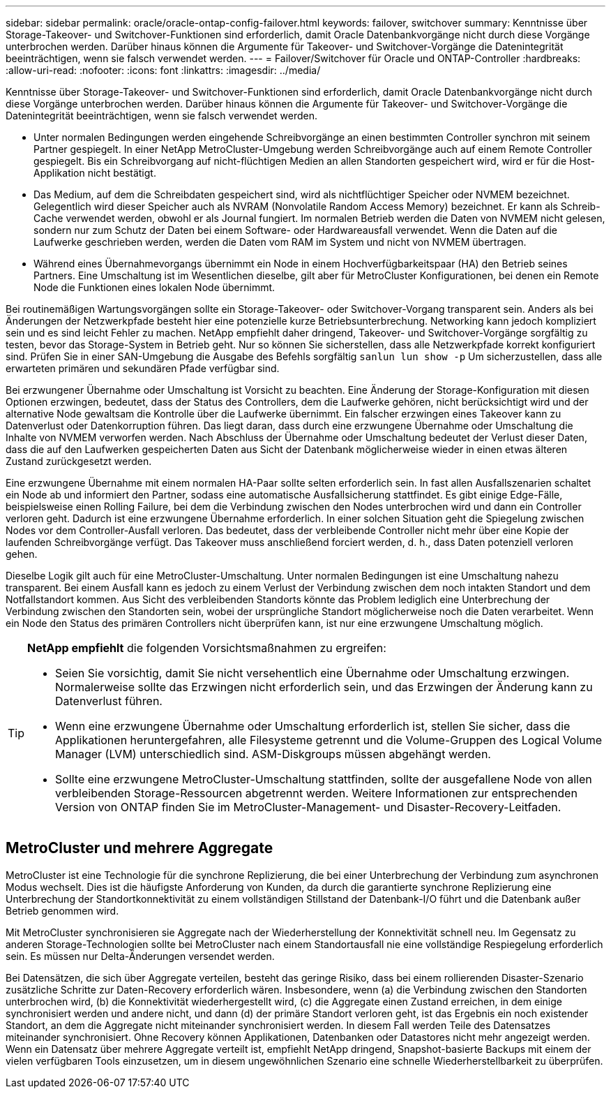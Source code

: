 ---
sidebar: sidebar 
permalink: oracle/oracle-ontap-config-failover.html 
keywords: failover, switchover 
summary: Kenntnisse über Storage-Takeover- und Switchover-Funktionen sind erforderlich, damit Oracle Datenbankvorgänge nicht durch diese Vorgänge unterbrochen werden. Darüber hinaus können die Argumente für Takeover- und Switchover-Vorgänge die Datenintegrität beeinträchtigen, wenn sie falsch verwendet werden. 
---
= Failover/Switchover für Oracle und ONTAP-Controller
:hardbreaks:
:allow-uri-read: 
:nofooter: 
:icons: font
:linkattrs: 
:imagesdir: ../media/


[role="lead"]
Kenntnisse über Storage-Takeover- und Switchover-Funktionen sind erforderlich, damit Oracle Datenbankvorgänge nicht durch diese Vorgänge unterbrochen werden. Darüber hinaus können die Argumente für Takeover- und Switchover-Vorgänge die Datenintegrität beeinträchtigen, wenn sie falsch verwendet werden.

* Unter normalen Bedingungen werden eingehende Schreibvorgänge an einen bestimmten Controller synchron mit seinem Partner gespiegelt. In einer NetApp MetroCluster-Umgebung werden Schreibvorgänge auch auf einem Remote Controller gespiegelt. Bis ein Schreibvorgang auf nicht-flüchtigen Medien an allen Standorten gespeichert wird, wird er für die Host-Applikation nicht bestätigt.
* Das Medium, auf dem die Schreibdaten gespeichert sind, wird als nichtflüchtiger Speicher oder NVMEM bezeichnet. Gelegentlich wird dieser Speicher auch als NVRAM (Nonvolatile Random Access Memory) bezeichnet. Er kann als Schreib-Cache verwendet werden, obwohl er als Journal fungiert. Im normalen Betrieb werden die Daten von NVMEM nicht gelesen, sondern nur zum Schutz der Daten bei einem Software- oder Hardwareausfall verwendet. Wenn die Daten auf die Laufwerke geschrieben werden, werden die Daten vom RAM im System und nicht von NVMEM übertragen.
* Während eines Übernahmevorgangs übernimmt ein Node in einem Hochverfügbarkeitspaar (HA) den Betrieb seines Partners. Eine Umschaltung ist im Wesentlichen dieselbe, gilt aber für MetroCluster Konfigurationen, bei denen ein Remote Node die Funktionen eines lokalen Node übernimmt.


Bei routinemäßigen Wartungsvorgängen sollte ein Storage-Takeover- oder Switchover-Vorgang transparent sein. Anders als bei Änderungen der Netzwerkpfade besteht hier eine potenzielle kurze Betriebsunterbrechung. Networking kann jedoch kompliziert sein und es sind leicht Fehler zu machen. NetApp empfiehlt daher dringend, Takeover- und Switchover-Vorgänge sorgfältig zu testen, bevor das Storage-System in Betrieb geht. Nur so können Sie sicherstellen, dass alle Netzwerkpfade korrekt konfiguriert sind. Prüfen Sie in einer SAN-Umgebung die Ausgabe des Befehls sorgfältig `sanlun lun show -p` Um sicherzustellen, dass alle erwarteten primären und sekundären Pfade verfügbar sind.

Bei erzwungener Übernahme oder Umschaltung ist Vorsicht zu beachten. Eine Änderung der Storage-Konfiguration mit diesen Optionen erzwingen, bedeutet, dass der Status des Controllers, dem die Laufwerke gehören, nicht berücksichtigt wird und der alternative Node gewaltsam die Kontrolle über die Laufwerke übernimmt. Ein falscher erzwingen eines Takeover kann zu Datenverlust oder Datenkorruption führen. Das liegt daran, dass durch eine erzwungene Übernahme oder Umschaltung die Inhalte von NVMEM verworfen werden. Nach Abschluss der Übernahme oder Umschaltung bedeutet der Verlust dieser Daten, dass die auf den Laufwerken gespeicherten Daten aus Sicht der Datenbank möglicherweise wieder in einen etwas älteren Zustand zurückgesetzt werden.

Eine erzwungene Übernahme mit einem normalen HA-Paar sollte selten erforderlich sein. In fast allen Ausfallszenarien schaltet ein Node ab und informiert den Partner, sodass eine automatische Ausfallsicherung stattfindet. Es gibt einige Edge-Fälle, beispielsweise einen Rolling Failure, bei dem die Verbindung zwischen den Nodes unterbrochen wird und dann ein Controller verloren geht. Dadurch ist eine erzwungene Übernahme erforderlich. In einer solchen Situation geht die Spiegelung zwischen Nodes vor dem Controller-Ausfall verloren. Das bedeutet, dass der verbleibende Controller nicht mehr über eine Kopie der laufenden Schreibvorgänge verfügt. Das Takeover muss anschließend forciert werden, d. h., dass Daten potenziell verloren gehen.

Dieselbe Logik gilt auch für eine MetroCluster-Umschaltung. Unter normalen Bedingungen ist eine Umschaltung nahezu transparent. Bei einem Ausfall kann es jedoch zu einem Verlust der Verbindung zwischen dem noch intakten Standort und dem Notfallstandort kommen. Aus Sicht des verbleibenden Standorts könnte das Problem lediglich eine Unterbrechung der Verbindung zwischen den Standorten sein, wobei der ursprüngliche Standort möglicherweise noch die Daten verarbeitet. Wenn ein Node den Status des primären Controllers nicht überprüfen kann, ist nur eine erzwungene Umschaltung möglich.

[TIP]
====
*NetApp empfiehlt* die folgenden Vorsichtsmaßnahmen zu ergreifen:

* Seien Sie vorsichtig, damit Sie nicht versehentlich eine Übernahme oder Umschaltung erzwingen. Normalerweise sollte das Erzwingen nicht erforderlich sein, und das Erzwingen der Änderung kann zu Datenverlust führen.
* Wenn eine erzwungene Übernahme oder Umschaltung erforderlich ist, stellen Sie sicher, dass die Applikationen heruntergefahren, alle Filesysteme getrennt und die Volume-Gruppen des Logical Volume Manager (LVM) unterschiedlich sind. ASM-Diskgroups müssen abgehängt werden.
* Sollte eine erzwungene MetroCluster-Umschaltung stattfinden, sollte der ausgefallene Node von allen verbleibenden Storage-Ressourcen abgetrennt werden. Weitere Informationen zur entsprechenden Version von ONTAP finden Sie im MetroCluster-Management- und Disaster-Recovery-Leitfaden.


====


== MetroCluster und mehrere Aggregate

MetroCluster ist eine Technologie für die synchrone Replizierung, die bei einer Unterbrechung der Verbindung zum asynchronen Modus wechselt. Dies ist die häufigste Anforderung von Kunden, da durch die garantierte synchrone Replizierung eine Unterbrechung der Standortkonnektivität zu einem vollständigen Stillstand der Datenbank-I/O führt und die Datenbank außer Betrieb genommen wird.

Mit MetroCluster synchronisieren sie Aggregate nach der Wiederherstellung der Konnektivität schnell neu. Im Gegensatz zu anderen Storage-Technologien sollte bei MetroCluster nach einem Standortausfall nie eine vollständige Respiegelung erforderlich sein. Es müssen nur Delta-Änderungen versendet werden.

Bei Datensätzen, die sich über Aggregate verteilen, besteht das geringe Risiko, dass bei einem rollierenden Disaster-Szenario zusätzliche Schritte zur Daten-Recovery erforderlich wären. Insbesondere, wenn (a) die Verbindung zwischen den Standorten unterbrochen wird, (b) die Konnektivität wiederhergestellt wird, (c) die Aggregate einen Zustand erreichen, in dem einige synchronisiert werden und andere nicht, und dann (d) der primäre Standort verloren geht, ist das Ergebnis ein noch existender Standort, an dem die Aggregate nicht miteinander synchronisiert werden. In diesem Fall werden Teile des Datensatzes miteinander synchronisiert. Ohne Recovery können Applikationen, Datenbanken oder Datastores nicht mehr angezeigt werden. Wenn ein Datensatz über mehrere Aggregate verteilt ist, empfiehlt NetApp dringend, Snapshot-basierte Backups mit einem der vielen verfügbaren Tools einzusetzen, um in diesem ungewöhnlichen Szenario eine schnelle Wiederherstellbarkeit zu überprüfen.
